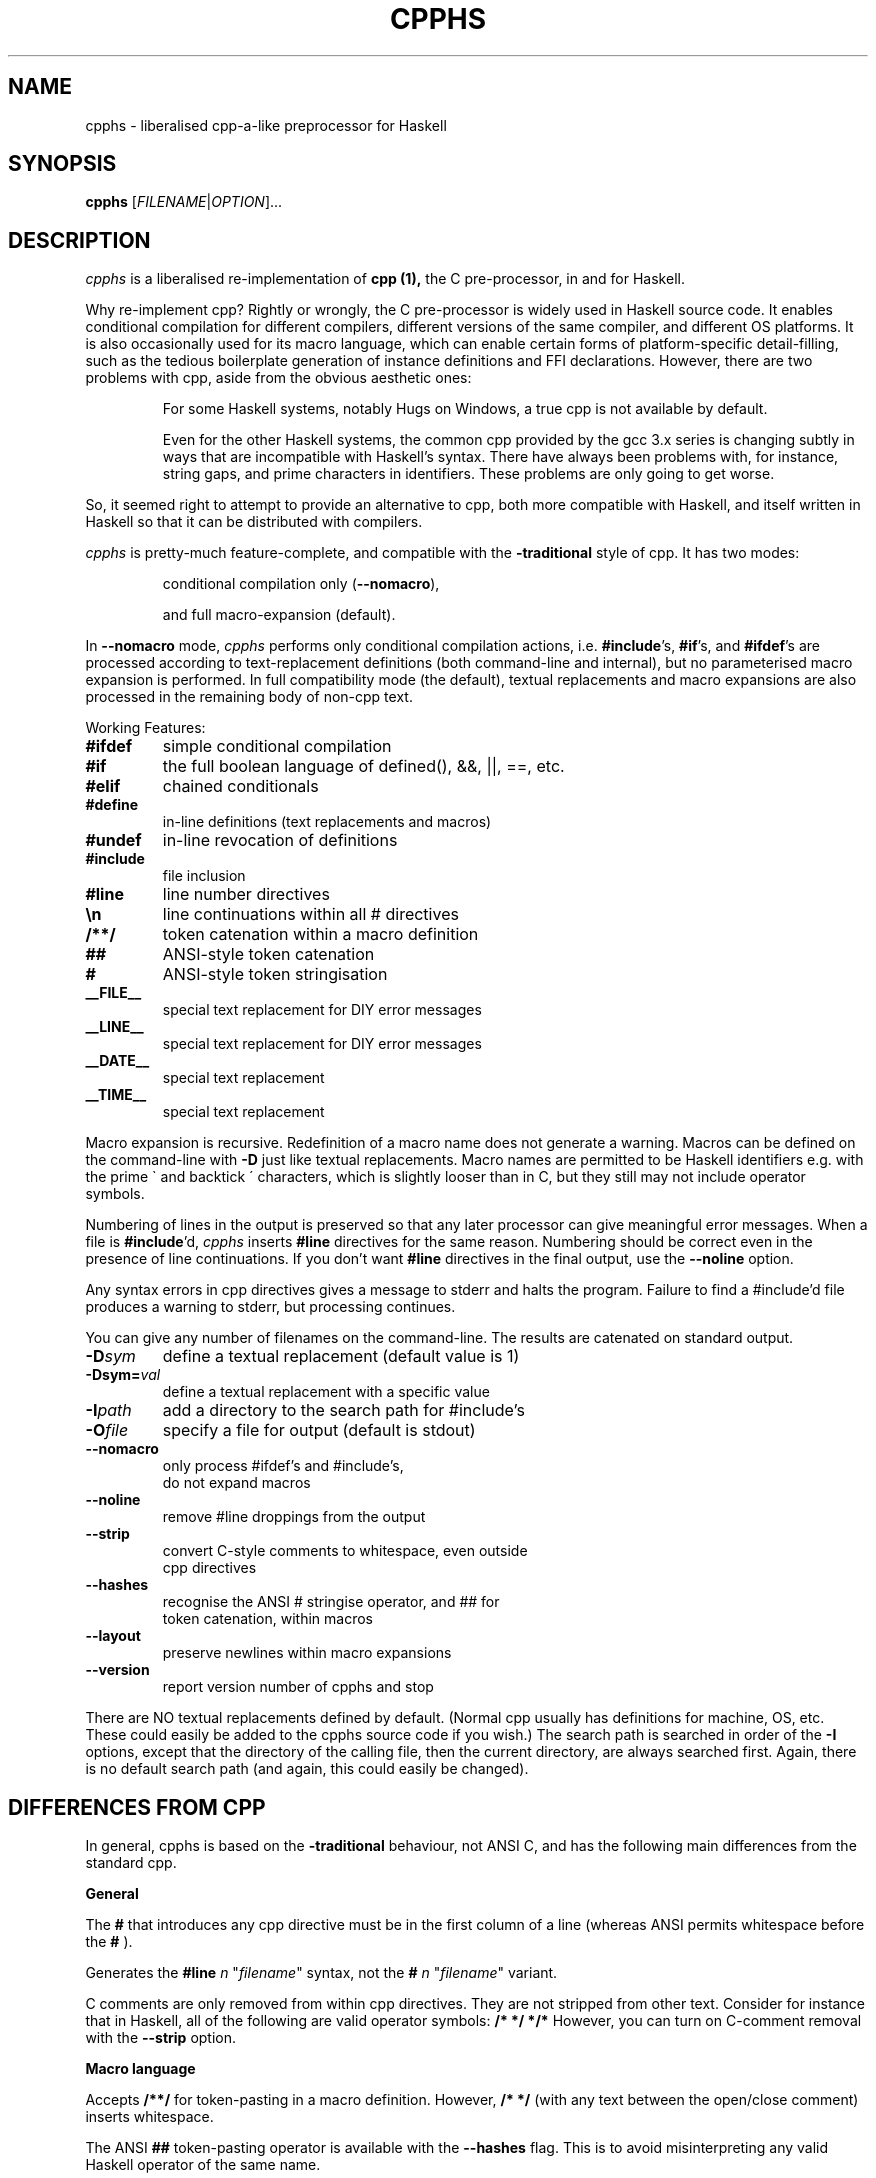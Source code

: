 .TH CPPHS 1 2004-10-01 "cpphs version 0.8" "User Manual"

.SH NAME
cpphs \- liberalised cpp-a-like preprocessor for Haskell

.SH SYNOPSIS
.B cpphs
[\fIFILENAME\fR|\fIOPTION\fR]...

.SH DESCRIPTION
.ds c \fIcpphs\fP
\*c is a liberalised re-implementation of
.B cpp (1),
the C pre-processor, in and for Haskell.
.PP
Why re-implement cpp?  Rightly or wrongly, the C pre-processor is
widely used in Haskell source code.  It enables conditional compilation
for different compilers, different versions of the same compiler,
and different OS platforms.  It is also occasionally used for its
macro language, which can enable certain forms of platform-specific
detail-filling, such as the tedious boilerplate generation of instance
definitions and FFI declarations.  However, there are two problems with
cpp, aside from the obvious aesthetic ones:
.IP
For some Haskell systems, notably Hugs on Windows, a true cpp
is not available by default.
.IP
Even for the other Haskell systems, the common cpp provided by
the gcc 3.x series is changing subtly in ways that are
incompatible with Haskell's syntax.  There have always been
problems with, for instance, string gaps, and prime characters
in identifiers.  These problems are only going to get worse.
.PP
So, it seemed right to attempt to provide an alternative to cpp,
both more compatible with Haskell, and itself written in Haskell so
that it can be distributed with compilers.
.PP
\*c is pretty-much feature-complete,
and compatible with the
.B \-traditional
style of cpp.
It has two modes:
.IP
conditional compilation only (\fB\-\-nomacro\fR),
.IP
and full macro-expansion (default).
.PP
In
.B \-\-nomacro
mode, \*c performs only conditional compilation actions, i.e.
\fB#include\fR's, \fB#if\fR's, and \fB#ifdef\fR's are processed
according to text-replacement
definitions (both command-line and internal), but no parameterised
macro expansion is performed.  In full compatibility mode (the
default), textual replacements and macro expansions are also processed
in the remaining body of non-cpp text.
.PP
Working Features:
.TP
.B #ifdef
simple conditional compilation
.TP
.B #if
the full boolean language of defined(), &&, ||, ==, etc.
.TP
.B #elif
chained conditionals
.TP
.B #define
in-line definitions (text replacements and macros)
.TP
.B #undef
in-line revocation of definitions
.TP
.B #include
file inclusion
.TP
.B #line
line number directives
.TP
.B \\\\n
line continuations within all # directives
.TP
.B /**/
token catenation within a macro definition
.TP
.B ##
ANSI-style token catenation
.TP
.B #
ANSI-style token stringisation
.TP
.B __FILE__
special text replacement for DIY error messages
.TP
.B __LINE__
special text replacement for DIY error messages
.TP
.B __DATE__
special text replacement
.TP
.B __TIME__
special text replacement
.PP
Macro expansion is recursive.  Redefinition of a macro name does not
generate a warning.  Macros can be defined on the command-line with
.B \-D
just like textual replacements.  Macro names are permitted to be
Haskell identifiers e.g. with the prime \(ga and backtick \(aa characters,
which is slightly looser than in C, but they still may not include
operator symbols.
.PP
Numbering of lines in the output is preserved so that any later
processor can give meaningful error messages.  When a file is
\fB#include\fR'd, \*c inserts
.B #line
directives for the same reason. Numbering should be correct
even in the presence of line continuations. If you don't want
.B #line
directives in the final output, use the
.B \-\-noline
option.
.PP
Any syntax errors in cpp directives gives a message to stderr and
halts the program.  Failure to find a #include'd file produces a
warning to stderr, but processing continues.
.PP
You can give any number of filenames on the command-line.  The
results are catenated on standard output.
.TP
.B \-D\fIsym\fR
define a textual replacement (default value is 1)
.TP
.B \-Dsym=\fIval\fR
define a textual replacement with a specific value
.TP
.B \-I\fIpath\fR
add a directory to the search path for #include's
.TP
.B \-O\fIfile\fR
specify a file for output (default is stdout)
.TP
.B \-\-nomacro
only process #ifdef's and #include's,
                      do not expand macros
.TP
.B \-\-noline
remove #line droppings from the output
.TP
.B \-\-strip
convert C-style comments to whitespace, even outside
                      cpp directives
.TP
.B \-\-hashes
recognise the ANSI # stringise operator, and ## for
                      token catenation, within macros
.TP
.B \-\-layout
preserve newlines within macro expansions
.TP
.B \-\-version
report version number of cpphs and stop
.PP
There are NO textual replacements defined by default.  (Normal cpp
usually has definitions for machine, OS, etc.  These could easily
be added to the cpphs source code if you wish.)  The search path is
searched in order of the
.B \-I
options, except that the directory of the
calling file, then the current directory, are always searched first.
Again, there is no default search path (and again, this could easily
be changed).

.SH "DIFFERENCES FROM CPP"
.PP
In general, cpphs is based on the
.B \-traditional
behaviour, not ANSI C, and has the following main differences from the
standard cpp.

.B General
.PP
The
.B #
that introduces any cpp directive must be in the first
column of a line (whereas ANSI permits whitespace before the
.B #
).
.PP
Generates the
.B "#line \fIn\fR \(dq\fIfilename\fR\(dq"
syntax, not the
.B "# \fIn\fR \(dq\fIfilename\fR\(dq"
variant.
.PP
C comments are only removed from within cpp directives.  They are
not stripped from other text.  Consider for instance that in
Haskell, all of the following are valid operator symbols:
.B /*  */  */*
However, you can turn on C-comment removal with the
.B \-\-strip
option.

.B Macro language
.PP
Accepts
.B /**/
for token-pasting in a macro definition.
However,
.B /* */
(with any text between the open/close comment) inserts whitespace.
.PP
The ANSI
.B ##
token-pasting operator is available with
the
.B \-\-hashes
flag.  This is to avoid misinterpreting
any valid Haskell operator of the same name.
.PP
Replaces a macro formal parameter with the actual, even inside a
string (double or single quoted).  This is \-traditional behaviour,
not supported in ANSI.
.PP
Recognises the
.B #
stringisation operator in a macro
definition only if you use the
.B \-\-hashes
option.  (It is
an ANSI addition, only needed because quoted stringisation (above)
is prohibited by ANSI.)
.PP
Preserves whitespace within a textual replacement definition
exactly (modulo newlines), but leading and trailing space is eliminated.
.PP
Preserves whitespace within a macro definition (and trailing it)
exactly (modulo newlines), but leading space is eliminated.
.PP
Preserves whitespace within macro call arguments exactly
(including newlines), but leading and trailing space is eliminated.
.PP
With the
.B \-\-layout
option, line continuations in a textual
replacement or macro definition are preserved as line-breaks in the
macro call.  (Useful for layout-sensitive code in Haskell.)

.SH BUGS
Bug reports, and any other feedback, should be sent to
Malcolm Wallace <Malcolm.Wallace@cs.york.ac.uk>
.SH COPYRIGHT
Copyright \(co 2004 Malcolm Wallace,
except for ParseLib (Copyright \(co 1995 Graham Hutton and Erik Meijer).
.PP
The library modules in cpphs are distributed under
the terms of the LGPL. If that's a problem for you, contact me to make
other arrangements. The application module
.B Main.hs
itself is GPL.
.SH "SEE ALSO"
.BR cpp (1)

.SH AUTHOR

This manual page was written, based on \fBindex.html\fR,
by Ian Lynagh <igloo@debian.org> for the Debian
system (but may be used by others).


